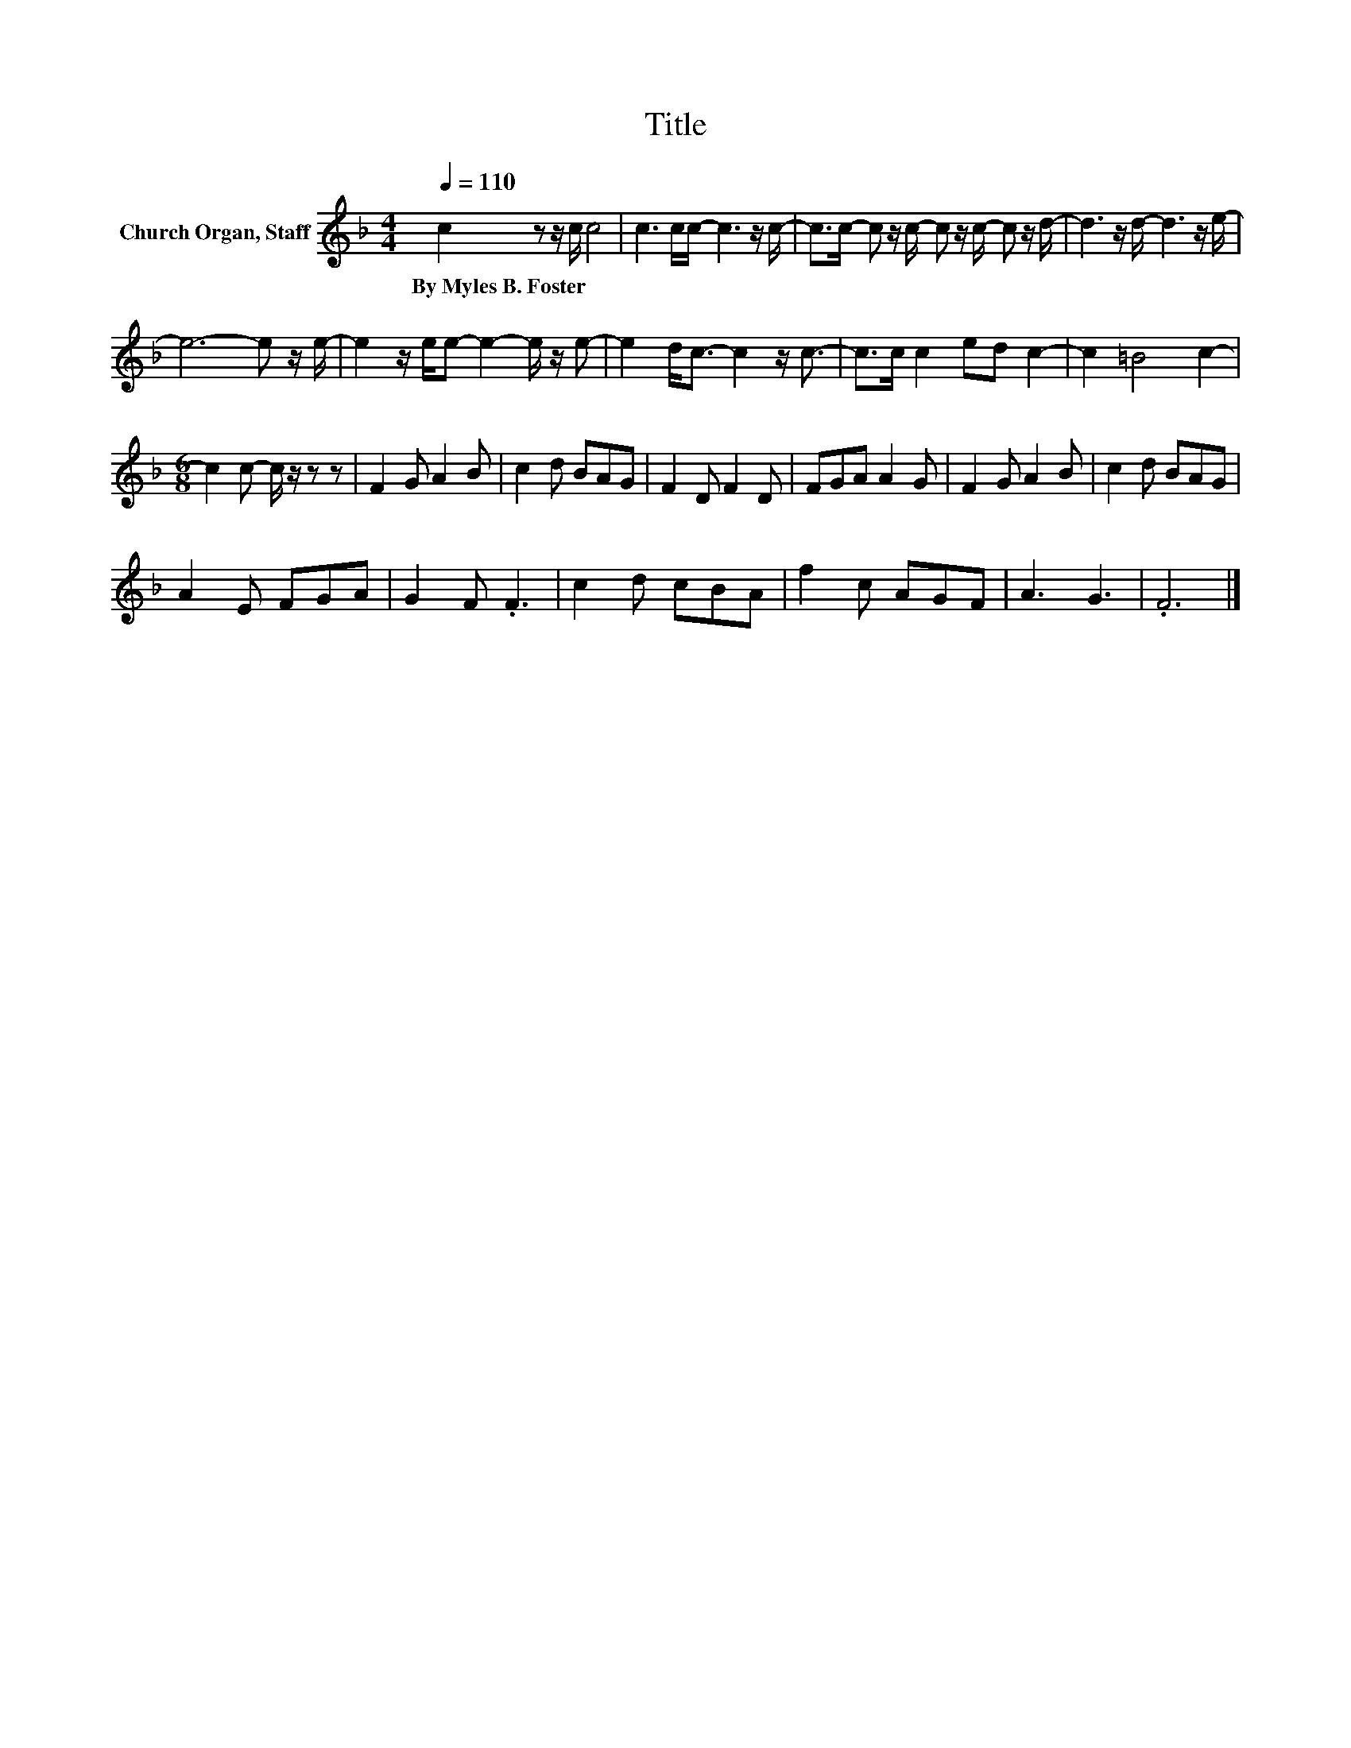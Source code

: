 X:1
T:Title
L:1/8
Q:1/4=110
M:4/4
K:F
V:1 treble nm="Church Organ, Staff"
V:1
 c2 z z/ c/ c4 | c3 c/c/- c3 z/ c/- | c>c- c z/ c/- c z/ c/- c z/ d/- | d3 z/ d/- d3 z/ e/- | %4
w: By~Myles~B.~Foster * *||||
 e6- e z/ e/- | e2 z/ e/e- e2- e/ z/ e- | e2 d<c- c2 z/ c3/2- | c>c c2 ed c2- | c2 =B4 c2- | %9
w: |||||
[M:6/8] c2 c- c/ z/ z z | F2 G A2 B | c2 d BAG | F2 D F2 D | FGA A2 G | F2 G A2 B | c2 d BAG | %16
w: |||||||
 A2 E FGA | G2 F .F3 | c2 d cBA | f2 c AGF | A3 G3 | .F6 |] %22
w: ||||||

